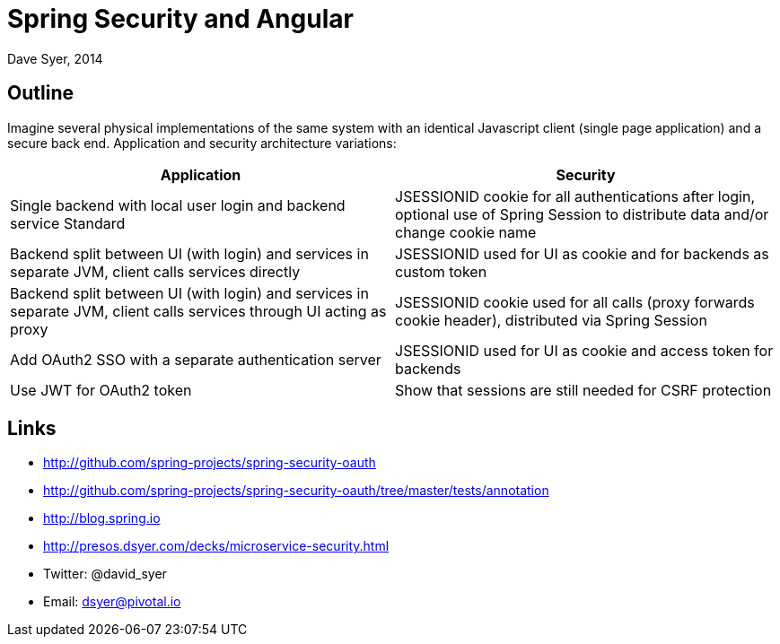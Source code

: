 = Spring Security and Angular
Dave Syer, 2014
:backend: deckjs
:deckjs_transition: fade
:navigation:
:deckjs_theme: spring
:deckjsdir: ../deck.js

== Outline

Imagine several physical implementations of the same system with an identical Javascript client (single page application) and a secure back end. Application and security architecture variations:

|===
| Application | Security

| Single backend with local user login and backend service Standard
| JSESSIONID cookie for all authentications after login, optional use of Spring Session to distribute data and/or change cookie name

| Backend split between UI (with login) and services in separate JVM, client calls services directly
| JSESSIONID used for UI as cookie and for backends as custom token

| Backend split between UI (with login) and services in separate JVM, client calls services through UI acting as proxy
| JSESSIONID cookie used for all calls (proxy forwards cookie header), distributed via Spring Session

| Add OAuth2 SSO with a separate authentication server
| JSESSIONID used for UI as cookie and access token for backends

| Use JWT for OAuth2 token 
| Show that sessions are still needed for CSRF protection
|===

== Links

* http://github.com/spring-projects/spring-security-oauth
* http://github.com/spring-projects/spring-security-oauth/tree/master/tests/annotation
* http://blog.spring.io
* http://presos.dsyer.com/decks/microservice-security.html
* Twitter: @david_syer  
* Email: dsyer@pivotal.io
